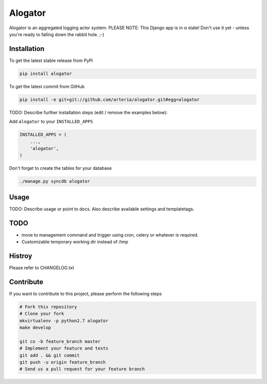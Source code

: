 Alogator
============

Alogator is an aggregated logging actor system. PLEASE NOTE: This Django app is in α state! Don't use it yet - unless you're ready to falling down the rabbit hole. ;-) 


Installation
------------

To get the latest stable release from PyPi

.. code-block:: bash

    pip install alogator

To get the latest commit from GitHub

.. code-block:: bash

    pip install -e git+git://github.com/arteria/alogator.git#egg=alogator

TODO: Describe further installation steps (edit / remove the examples below):

Add ``alogator`` to your ``INSTALLED_APPS``

.. code-block:: python

    INSTALLED_APPS = (
        ...,
        'alogator',
    )




Don't forget to create the tables for your database

.. code-block:: bash

    ./manage.py syncdb alogator


Usage
-----

TODO: Describe usage or point to docs. Also describe available settings and
templatetags.


TODO
----
* move to management command and trigger using cron, celery or whatever is required.
* Customizable temporary working dir instead of /tmp


Histroy
-------

Please refer to CHANGELOG.txt

Contribute
----------

If you want to contribute to this project, please perform the following steps

.. code-block:: bash

    # Fork this repository
    # Clone your fork
    mkvirtualenv -p python2.7 alogator
    make develop

    git co -b feature_branch master
    # Implement your feature and tests
    git add . && git commit
    git push -u origin feature_branch
    # Send us a pull request for your feature branch
